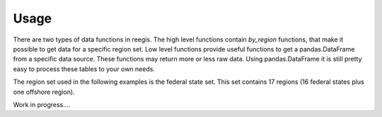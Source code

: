 Usage
-----

There are two types of data functions in reegis. The high level functions
contain `by_region` functions, that make it possible to get data for a
specific region set.
Low level functions provide useful functions to get a pandas.DataFrame from
a specific data source. These functions may return more or less raw data.
Using pandas.DataFrame it is still pretty easy to process these tables to your
own needs.

The region set used in the following examples is the
federal state set. This set contains 17 regions (16 federal states plus one
offshore region).

.. image:: _files/federal_states_region_plot.svg
  :width: 400
  :alt: Federal states regions
  :align: center

Work in progress....